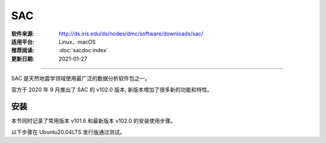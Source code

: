 SAC 
============

:软件来源: http://ds.iris.edu/ds/nodes/dmc/software/downloads/sac/
:适用平台: Linux、macOS
:推荐阅读: :doc:`sacdoc:index`
:更新日期: 2021-01-27

------------------------

SAC 是天然地震学领域使用最广泛的数据分析软件包之一。

官方于 2020 年 9 月推出了 SAC 的 v102.0 版本,
新版本增加了很多新的功能和特性。

安装
--------

本节同时记录了常用版本 v101.6 和最新版本 v102.0 的安装使用步骤。

以下步骤在 Ubuntu20.04LTS 发行版通过测试。

.. tabs:: 

    .. tab:: v101.6

        .. tabs:: 
        
            .. tab:: Ubuntu
        
                .. code-block:: bash
                   :linenos:

                    # 安装依赖
                    $ sudo apt update
                    $ sudo apt install build-essential
                    $ sudo apt install libncurses5-dev libsm-dev libice-dev
                    $ sudo apt install libxpm-dev libx11-dev zlib1g-dev

                    # 解压
                    $ tar -xvf sac-101.6a_source.tar.gz

                    # 编译安装
                    $ cd sac-101.6a
                    $ mkdir build
                    $ cd build
                    $ ../configure --prefix=/home/zhao/opt/sac101  # 指定安装位置
                    $ make
                    $ sudo make install

                    # 添加环境变量
                    $ vim ~/.bashrc
                        # SAC
                        export SACHOME=/home/zhao/opt/sac101
                        export SACAUX=${SACHOME}/aux
                        export PATH=${SACHOME}/bin:${PATH}
                        export SAC_DISPLAY_COPYRIGHT=1
                        export SAC_PPK_LARGE_CROSSHAIRS=1
                        export SAC_USE_DATABASE=0
                    $ source ~/.bashrc

                    $ sac  # 测试是否安装成功

            .. tab:: Centos7
        
                .. code-block:: bash
                   :linenos:

                    # 安装依赖
                    $ sudo yum install gcc gcc-c++ make
                    $ sudo yum install glibc ncurses-devel libSM-devel libICE-devel
                    $ sudo yum install libXpm-devel libX11-devel zlib-devel

                    # 解压
                    $ tar -xvf sac-101.6a_source.tar.gz

                    # 编译安装
                    $ cd sac-101.6a
                    $ mkdir build
                    $ cd build
                    $ ../configure --prefix=/home/zhao/opt/sac101  # 指定安装位置
                    $ make
                    $ sudo make install

                    # 添加环境变量
                    $ vim ~/.bashrc
                        # SAC
                        export SACHOME=/home/zhao/opt/sac101
                        export SACAUX=${SACHOME}/aux
                        export PATH=${SACHOME}/bin:${PATH}
                        export SAC_DISPLAY_COPYRIGHT=1
                        export SAC_PPK_LARGE_CROSSHAIRS=1
                        export SAC_USE_DATABASE=0
                    $ source ~/.bashrc

                    $ sac  # 测试是否安装成功

    .. tab:: v102.0

        .. tabs::

            .. tab:: Ubuntu    
    
                .. code-block:: bash 
                   :linenos:

                    # v102.0 版本安装方式有所变化
                    # 安装依赖
                    $ sudo apt install build-essential
                    $ sudo apt install libncurses5-dev libsm-dev libice-dev
                    $ sudo apt install libxpm-dev libx11-dev zlib1g-dev

                    # 解压
                    $ tar -xvf sac-102.0-linux_x86_64.tar.gz

                    # 移动到安装目录
                    $ mv sac ~/opt/sac102

                    # 添加环境变量
                    $ vim ~/.bashrc
                        # SAC102
                        export SACHOME=/home/zhao/opt/sac102
                        . ${SACHOME}/bin/sacinit.sh

                    # 根据需求修改环境变量 SACHOME 一定要修改 
                    $ vim ~/opt/sac102/bin/sacinit.sh

                    $ source ~/.bashrc
                    $ sac  # 测试是否安装成功

            .. tab:: Centos7
        
                .. code-block:: bash
                   :linenos:

                    # 安装依赖
                    $ sudo yum install gcc gcc-c++ make
                    $ sudo yum install glibc ncurses-devel libSM-devel libICE-devel
                    $ sudo yum install libXpm-devel libX11-devel zlib-devel

                    # 解压
                    $ tar -xvf sac-102.0-linux_x86_64.tar.gz

                    # 移动到安装目录
                    $ mv sac ~/opt/sac102

                    # 添加环境变量
                    $ vim ~/.bashrc
                        # SAC102
                        export SACHOME=/home/zhao/opt/sac102
                        . ${SACHOME}/bin/sacinit.sh

                    # 根据需求修改环境变量 SACHOME 一定要修改 
                    $ vim ~/opt/sac102/bin/sacinit.sh

                    $ source ~/.bashrc
                    $ sac  # 测试是否安装成功